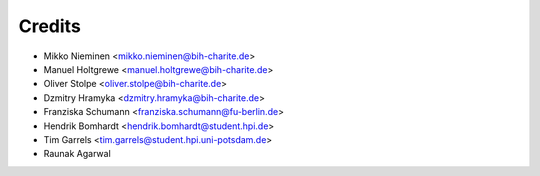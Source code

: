 Credits
=======

* Mikko Nieminen <mikko.nieminen@bih-charite.de>
* Manuel Holtgrewe <manuel.holtgrewe@bih-charite.de>
* Oliver Stolpe <oliver.stolpe@bih-charite.de>
* Dzmitry Hramyka <dzmitry.hramyka@bih-charite.de>
* Franziska Schumann <franziska.schumann@fu-berlin.de>
* Hendrik Bomhardt <hendrik.bomhardt@student.hpi.de>
* Tim Garrels <tim.garrels@student.hpi.uni-potsdam.de>
* Raunak Agarwal
